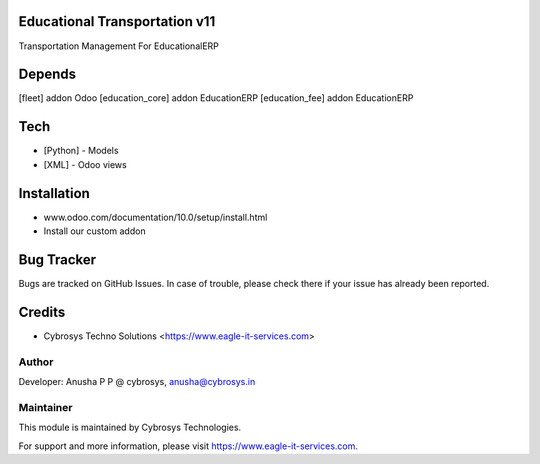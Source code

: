 Educational Transportation v11
==============================

Transportation Management For EducationalERP

Depends
=======
[fleet] addon Odoo
[education_core] addon EducationERP
[education_fee] addon EducationERP

Tech
====
* [Python] - Models
* [XML] - Odoo views

Installation
============
- www.odoo.com/documentation/10.0/setup/install.html
- Install our custom addon


Bug Tracker
===========
Bugs are tracked on GitHub Issues. In case of trouble, please check there if your issue has already been reported.

Credits
=======
* Cybrosys Techno Solutions <https://www.eagle-it-services.com>

Author
------

Developer: Anusha P P @ cybrosys, anusha@cybrosys.in

Maintainer
----------

This module is maintained by Cybrosys Technologies.

For support and more information, please visit https://www.eagle-it-services.com.


